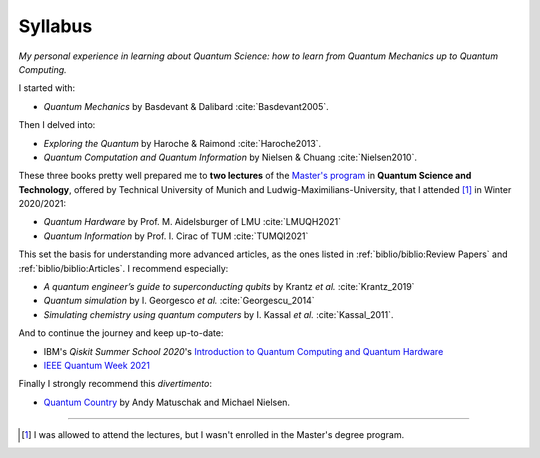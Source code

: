 
########
Syllabus
########

*My personal experience in learning about Quantum Science:
how to learn from Quantum Mechanics up to Quantum Computing.*

I started with:

- *Quantum Mechanics* by Basdevant & Dalibard :cite:`Basdevant2005`.

Then I delved into:

- *Exploring the Quantum* by Haroche & Raimond :cite:`Haroche2013`.
- *Quantum Computation and Quantum Information* by Nielsen & Chuang :cite:`Nielsen2010`.

These three books pretty well prepared me to **two lectures** of the
`Master's program <https://www.ph.tum.de/academics/msc/qst/qst/>`_
in **Quantum Science and Technology**,
offered by Technical University of Munich and Ludwig-Maximilians-University,
that I attended [#fguest]_ in Winter 2020/2021:

- *Quantum Hardware* by Prof. M. Aidelsburger of LMU :cite:`LMUQH2021`
- *Quantum Information* by Prof. I. Cirac of TUM :cite:`TUMQI2021`

This set the basis for understanding more advanced articles,
as the ones listed in :ref:`biblio/biblio:Review Papers` and :ref:`biblio/biblio:Articles`.
I recommend especially:

- *A quantum engineer’s guide to superconducting qubits* by Krantz *et al.* :cite:`Krantz_2019`
- *Quantum simulation* by I. Georgesco *et al.* :cite:`Georgescu_2014`
- *Simulating chemistry using quantum computers* by I. Kassal *et al.* :cite:`Kassal_2011`.

And to continue the journey and keep up-to-date:

- IBM's *Qiskit Summer School 2020*'s
  `Introduction to Quantum Computing and Quantum Hardware <https://qiskit.org/learn/intro-qc-qh/>`_
- `IEEE Quantum Week 2021 <https://qce.quantum.ieee.org/>`_

Finally I strongly recommend this *divertimento*:

- `Quantum Country <https://quantum.country/>`_
  by Andy Matuschak and Michael Nielsen.

-----

.. [#fguest] I was allowed to attend the lectures,
    but I wasn't enrolled in the Master's degree program.
